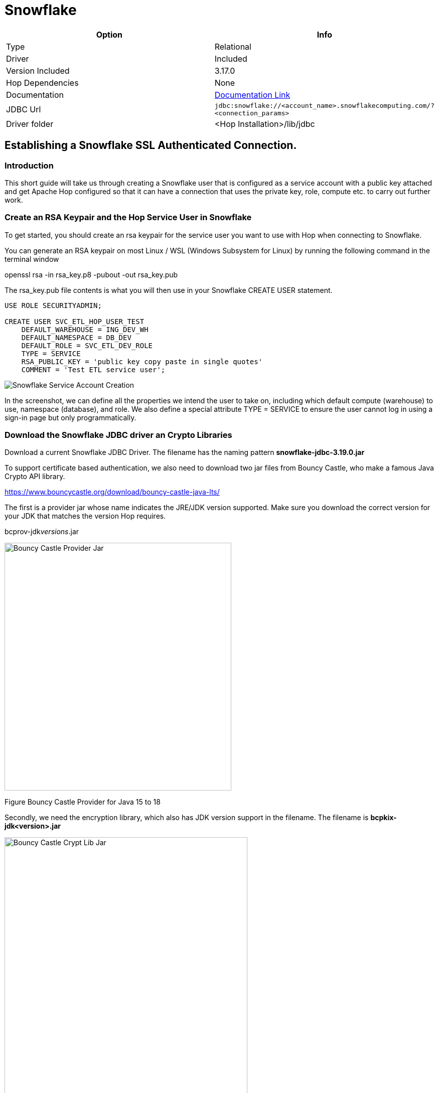 ////
Licensed to the Apache Software Foundation (ASF) under one
or more contributor license agreements.  See the NOTICE file
distributed with this work for additional information
regarding copyright ownership.  The ASF licenses this file
to you under the Apache License, Version 2.0 (the
"License"); you may not use this file except in compliance
with the License.  You may obtain a copy of the License at
  http://www.apache.org/licenses/LICENSE-2.0
Unless required by applicable law or agreed to in writing,
software distributed under the License is distributed on an
"AS IS" BASIS, WITHOUT WARRANTIES OR CONDITIONS OF ANY
KIND, either express or implied.  See the License for the
specific language governing permissions and limitations
under the License.
////
[[database-plugins-snowflake]]
:documentationPath: /database/databases/
:language: en_US
:imagesdir: ../../../assets/images

= Snowflake

[cols="2*",options="header"]
|===
| Option | Info
|Type | Relational
|Driver | Included
|Version Included | 3.17.0
|Hop Dependencies | None
|Documentation | https://docs.snowflake.net/manuals/user-guide/jdbc-configure.html[Documentation Link]
|JDBC Url | `jdbc:snowflake://<account_name>.snowflakecomputing.com/?<connection_params>`
|Driver folder | <Hop Installation>/lib/jdbc
|===

== Establishing a Snowflake SSL Authenticated Connection.

=== Introduction

This short guide will take us through creating a Snowflake user that is
configured as a service account with a public key attached and get
Apache Hop configured so that it can have a connection that uses the
private key, role, compute etc. to carry out further work.

=== Create an RSA Keypair and the Hop Service User in Snowflake

To get started, you should create an rsa keypair for the service user
you want to use with Hop when connecting to Snowflake.

You can generate an RSA keypair on most Linux / WSL (Windows Subsystem
for Linux) by running the following command in the terminal window

openssl rsa -in rsa_key.p8 -pubout -out rsa_key.pub

The rsa_key.pub file contents is what you will then use in your
Snowflake CREATE USER statement.

[source,sql]
----
USE ROLE SECURITYADMIN;

CREATE USER SVC_ETL_HOP_USER_TEST
    DEFAULT_WAREHOUSE = ING_DEV_WH
    DEFAULT_NAMESPACE = DB_DEV
    DEFAULT_ROLE = SVC_ETL_DEV_ROLE
    TYPE = SERVICE
    RSA_PUBLIC_KEY = 'public key copy paste in single quotes'
    COMMENT = 'Test ETL service user';
----

image::database/databases/snowflake/snowflake_service_user_create.png[Snowflake Service Account Creation]


In the screenshot, we can define all the properties we intend the user
to take on, including which default compute (warehouse) to use,
namespace (database), and role. We also define a special attribute TYPE
= SERVICE to ensure the user cannot log in using a sign-in page but only
programmatically.

=== Download the Snowflake JDBC driver an Crypto Libraries

Download a current Snowflake JDBC Driver.
The filename has the naming pattern *snowflake-jdbc-3.19.0.jar*

To support certificate based authentication, we also need to download
two jar files from Bouncy Castle, who make a famous Java Crypto API
library.

https://www.bouncycastle.org/download/bouncy-castle-java-lts/

The first is a provider jar whose name indicates the JRE/JDK version
supported. Make sure you download the correct version for your JDK that matches the version Hop requires.

bcprov-jdk__versions__.jar

image::database/databases/snowflake/bcprov.png[Bouncy Castle Provider Jar,width=452,height=494]

Figure Bouncy Castle Provider for Java 15 to 18

Secondly, we need the encryption library, which also has JDK version
support in the filename. The filename is *bcpkix-jdk<version>.jar*

image::database/databases/snowflake/bcpkix.png[Bouncy Castle Crypt Lib Jar,width=484,height=636]

Figure Bouncy Castle Crypto Library for Java 15 to 18

The JDBC driver and two Bouncy Castle cryptography library jar files
need to go into *hop/lib/jdbc* . Be sure to delete any older version of
the Snowflake JDBC driver jar you find in hop/lib/jdbc. The Snowflake
drivers are well-maintained and updated often.

image::database/databases/snowflake/snowflake_and_bc_jars.png[Snowflake and Bouncy Castle Jars in the Hop Lib JDBC folder,width=624,height=600]

Figure Snowflake JDBC and Bouncy Castle Jars

=== Place the RSA Private Key in Hop’s Folder

The private key file must be stored in Hop’s root folder. I could not
figure out how to refer to it in other paths in the _Options_ tab of the
Hop connection definition.

image::database/databases/snowflake/private_key_file_in_hop_root.png[RSA Private Key in Hop Root,width=624,height=612]

Figure RSA Private Key in Hop root folder

=== Gather Snowflake Connection Properties

Let us begin with the end result and then describe where each of the
properties came from and why.

Most connections in Hop use typical fields like _Server host name, Port
number, Warehouse, Database name_, but since this is a more advanced
connection configuration, we need to take advantage of extra JDBC
parameters that we can set on the _Options_ tab shown below.

image::database/databases/snowflake/hop-connection-general-tab.png[Hop Connection - General Tab,width=624,height=627]

Figure Hop Database Connection - General Tab

Looking at the _Options_ tab, we make use of a few keywords,
*authenticator, private_key_file, role, schema,* and *user*. The
parameters are from the Snowflake JDBC parameters documentation site. We
first tell the JDBC driver that we are going to use *snowflake_jwt* for
authenticating, which means that it will expect to see some kind of
private and public key. In this case, I chose the *private_key_file*
parameter because in our deployment I can pull the certificate out of an
AWS Secret Store upon Hop invocation and it is not left in the
environment and disposed of when the image goes away. Other variables
would allow you to encode it (BASE64) etc.

image::database/databases/snowflake/hop-connection-options-tab.png[Hop Connection - Options Tab,width=624,height=627]

Figure Hop Database Connection - Options Tab

The URL for the Server host name you can retrieve by clicking on your
name in the Snowflake console on the lower left corner, select your
instance, and then there is a little link icon. When you paste this into
Hop’s dialog box, get rid of the HTTPS:// part as it is not required.
The connections are always encrypted.

image::database/databases/snowflake/snowflake_account_url.png[Finding the Snowflake Account URL,width=624,height=481]

Figure Snowflake User Console, finding your database URL

References consulted to produce this working configuration

https://docs.snowflake.com/en/developer-guide/jdbc/jdbc-configure

Snowflake Account Identifiers

https://docs.snowflake.com/en/user-guide/admin-account-identifier

Snowflake JDBC Connection Parameters +
_(authenticator, private_key_file, role, schema, user)_

https://docs.snowflake.com/en/developer-guide/jdbc/jdbc-parameters
